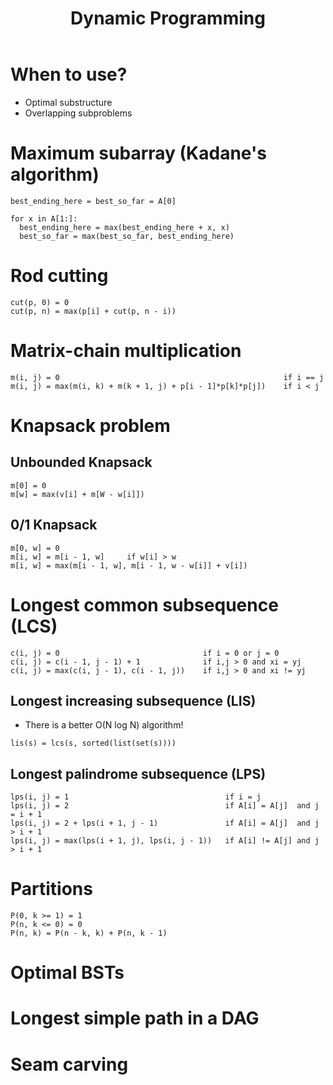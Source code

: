 #+TITLE: Dynamic Programming

* When to use?
  - Optimal substructure
  - Overlapping subproblems

* Maximum subarray (Kadane's algorithm)

#+BEGIN_SRC 
best_ending_here = best_so_far = A[0]
  
for x in A[1:]:
  best_ending_here = max(best_ending_here + x, x)
  best_so_far = max(best_so_far, best_ending_here)
#+END_SRC
  
* Rod cutting

#+BEGIN_SRC 
cut(p, 0) = 0
cut(p, n) = max(p[i] + cut(p, n - i))
#+END_SRC  
  
* Matrix-chain multiplication

#+BEGIN_SRC 
m(i, j) = 0                                                  if i == j
m(i, j) = max(m(i, k) + m(k + 1, j) + p[i - 1]*p[k]*p[j])    if i < j
#+END_SRC  
  
* Knapsack problem

** Unbounded Knapsack

#+BEGIN_SRC 
m[0] = 0
m[w] = max(v[i] + m[W - w[i]])
#+END_SRC
   
** 0/1 Knapsack 

#+BEGIN_SRC 
m[0, w] = 0
m[i, w] = m[i - 1, w]     if w[i] > w
m[i, w] = max(m[i - 1, w], m[i - 1, w - w[i]] + v[i])
#+END_SRC
   
* Longest common subsequence (LCS)

#+BEGIN_SRC 
c(i, j) = 0                                if i = 0 or j = 0
c(i, j) = c(i - 1, j - 1) + 1              if i,j > 0 and xi = yj
c(i, j) = max(c(i, j - 1), c(i - 1, j))    if i,j > 0 and xi != yj
#+END_SRC
  
** Longest increasing subsequence (LIS)

   - There is a better O(N log N) algorithm!

#+BEGIN_SRC 
lis(s) = lcs(s, sorted(list(set(s))))
#+END_SRC

** Longest palindrome subsequence (LPS)

#+BEGIN_SRC 
lps(i, j) = 1                                   if i = j
lps(i, j) = 2                                   if A[i] = A[j]  and j = i + 1
lps(i, j) = 2 + lps(i + 1, j - 1)               if A[i] = A[j]  and j > i + 1
lps(i, j) = max(lps(i + 1, j), lps(i, j - 1))   if A[i] != A[j] and j > i + 1
#+END_SRC
   
* Partitions

#+BEGIN_SRC 
P(0, k >= 1) = 1
P(n, k <= 0) = 0
P(n, k) = P(n - k, k) + P(n, k - 1)
#+END_SRC
  
* Optimal BSTs

* Longest simple path in a DAG

* Seam carving
